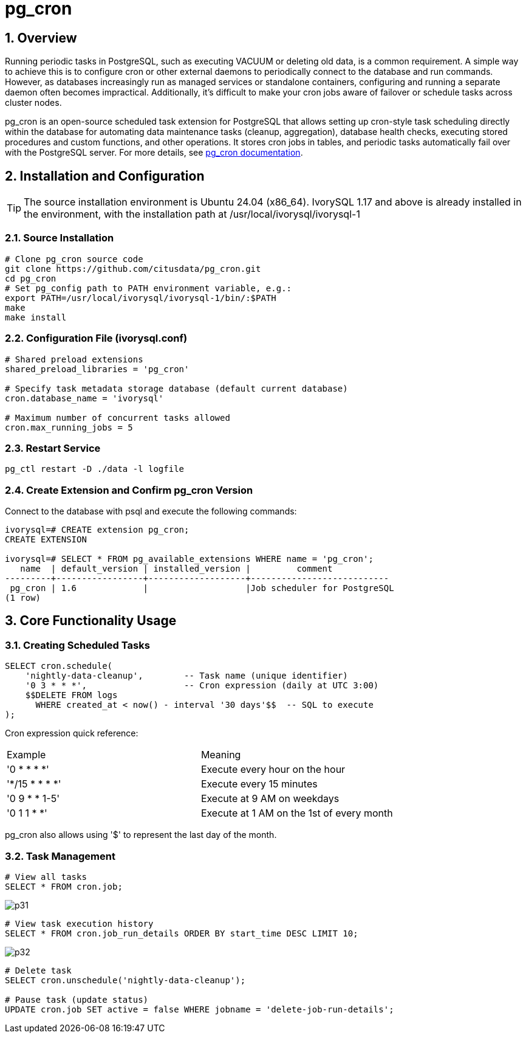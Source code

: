 :sectnums:
:sectnumlevels: 5
:imagesdir: ./_images

= pg_cron 

== Overview
Running periodic tasks in PostgreSQL, such as executing VACUUM or deleting old data, is a common requirement. A simple way to achieve this is to configure cron or other external daemons to periodically connect to the database and run commands. However, as databases increasingly run as managed services or standalone containers, configuring and running a separate daemon often becomes impractical. Additionally, it's difficult to make your cron jobs aware of failover or schedule tasks across cluster nodes.

pg_cron is an open-source scheduled task extension for PostgreSQL that allows setting up cron-style task scheduling directly within the database for automating data maintenance tasks (cleanup, aggregation), database health checks, executing stored procedures and custom functions, and other operations. It stores cron jobs in tables, and periodic tasks automatically fail over with the PostgreSQL server. For more details, see https://github.com/citusdata/pg_cron[pg_cron documentation].

== Installation and Configuration

[TIP]
The source installation environment is Ubuntu 24.04 (x86_64). IvorySQL 1.17 and above is already installed in the environment, with the installation path at /usr/local/ivorysql/ivorysql-1

=== Source Installation

[literal]
----
# Clone pg_cron source code
git clone https://github.com/citusdata/pg_cron.git
cd pg_cron
# Set pg_config path to PATH environment variable, e.g.:
export PATH=/usr/local/ivorysql/ivorysql-1/bin/:$PATH
make
make install
----

=== Configuration File (ivorysql.conf)

[literal]
----
# Shared preload extensions
shared_preload_libraries = 'pg_cron'

# Specify task metadata storage database (default current database)
cron.database_name = 'ivorysql'

# Maximum number of concurrent tasks allowed
cron.max_running_jobs = 5
----

=== Restart Service

[literal]
----
pg_ctl restart -D ./data -l logfile
----

=== Create Extension and Confirm pg_cron Version

Connect to the database with psql and execute the following commands:
[literal]
----
ivorysql=# CREATE extension pg_cron;
CREATE EXTENSION

ivorysql=# SELECT * FROM pg_available_extensions WHERE name = 'pg_cron';
   name  | default_version | installed_version |         comment         
---------+-----------------+-------------------+---------------------------
 pg_cron | 1.6             |                   |Job scheduler for PostgreSQL
(1 row)
----

== Core Functionality Usage

=== Creating Scheduled Tasks

[literal]
----
SELECT cron.schedule(
    'nightly-data-cleanup',        -- Task name (unique identifier)
    '0 3 * * *',                   -- Cron expression (daily at UTC 3:00)
    $$DELETE FROM logs 
      WHERE created_at < now() - interval '30 days'$$  -- SQL to execute
);
----

Cron expression quick reference:

|====
|Example|Meaning
|'0 * * * *'|Execute every hour on the hour
|'*/15 * * * *'|Execute every 15 minutes
|'0 9 * * 1-5'|Execute at 9 AM on weekdays
|'0 1 1 * *'|Execute at 1 AM on the 1st of every month
|====

pg_cron also allows using '$' to represent the last day of the month.

=== Task Management

[literal]
----
# View all tasks
SELECT * FROM cron.job;
----

image::p31.png[]

[literal]
----
# View task execution history
SELECT * FROM cron.job_run_details ORDER BY start_time DESC LIMIT 10;
----

image::p32.png[]

[literal]
----
# Delete task
SELECT cron.unschedule('nightly-data-cleanup');

# Pause task (update status)
UPDATE cron.job SET active = false WHERE jobname = 'delete-job-run-details';
----
